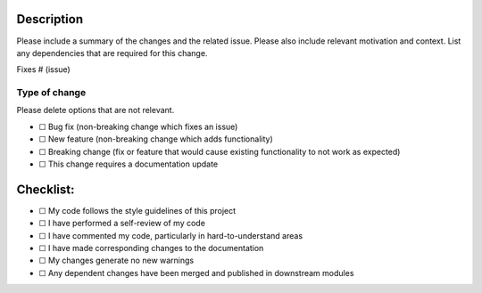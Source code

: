 .. raw:: html

   <!-- Part of the Exeme Language Project, under the MIT license. See '/LICENSE' for license information. SPDX-License-Identifier: MIT License. -->

.. raw:: html

   <!-- IMPORTANT: Please review the `/website/contributors/contributing.rst` file for detailed contributing guidelines. -->

Description
===========

Please include a summary of the changes and the related issue. Please
also include relevant motivation and context. List any dependencies that
are required for this change.

Fixes # (issue)

Type of change
--------------

Please delete options that are not relevant.

-  ☐ Bug fix (non-breaking change which fixes an issue)
-  ☐ New feature (non-breaking change which adds functionality)
-  ☐ Breaking change (fix or feature that would cause existing
   functionality to not work as expected)
-  ☐ This change requires a documentation update

Checklist:
==========

-  ☐ My code follows the style guidelines of this project
-  ☐ I have performed a self-review of my code
-  ☐ I have commented my code, particularly in hard-to-understand areas
-  ☐ I have made corresponding changes to the documentation
-  ☐ My changes generate no new warnings
-  ☐ Any dependent changes have been merged and published in downstream
   modules